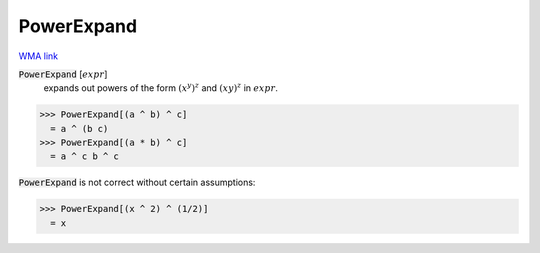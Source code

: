 PowerExpand
===========

`WMA link <https://reference.wolfram.com/language/ref/PowerExpand.html>`_


:code:`PowerExpand` [:math:`expr`]
    expands out powers of the form :math:`(x^y)^z` and :math:`(x y)^z` in :math:`expr`.





>>> PowerExpand[(a ^ b) ^ c]
  = a ^ (b c)
>>> PowerExpand[(a * b) ^ c]
  = a ^ c b ^ c

:code:`PowerExpand`  is not correct without certain assumptions:

>>> PowerExpand[(x ^ 2) ^ (1/2)]
  = x

